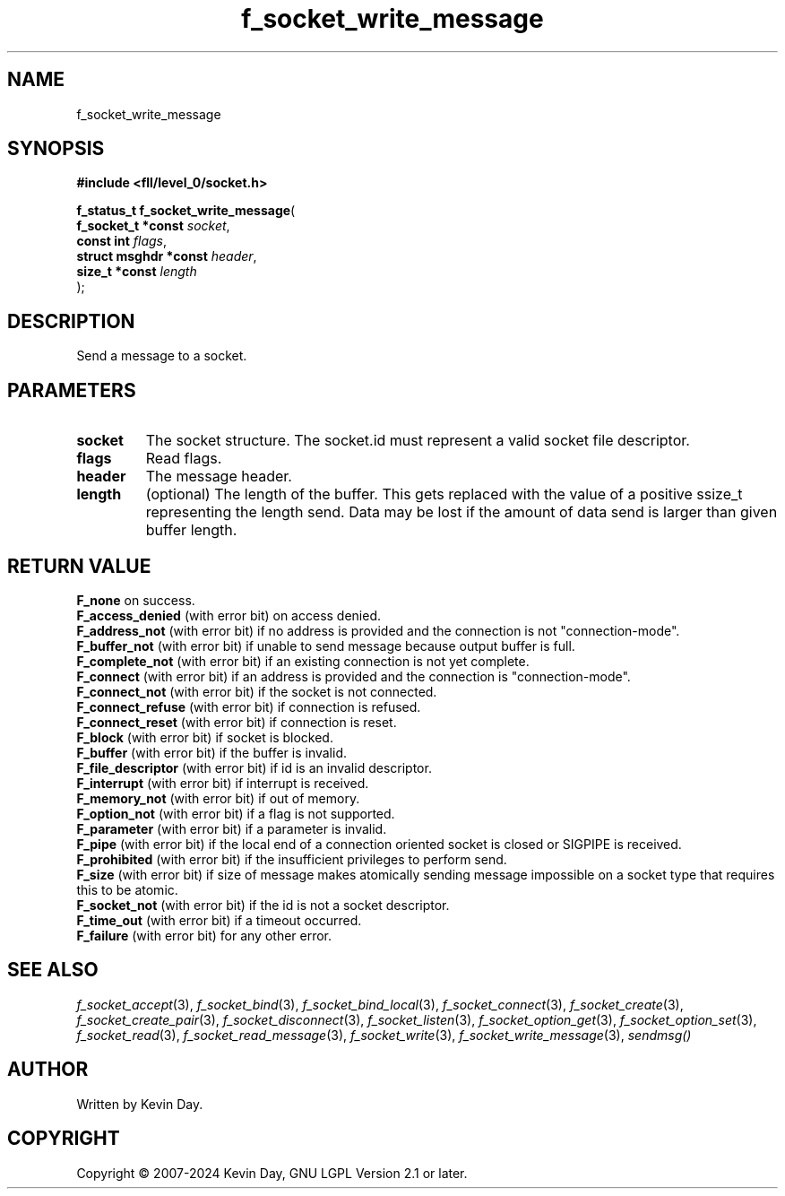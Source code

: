 .TH f_socket_write_message "3" "February 2024" "FLL - Featureless Linux Library 0.6.9" "Library Functions"
.SH "NAME"
f_socket_write_message
.SH SYNOPSIS
.nf
.B #include <fll/level_0/socket.h>
.sp
\fBf_status_t f_socket_write_message\fP(
    \fBf_socket_t *const    \fP\fIsocket\fP,
    \fBconst int            \fP\fIflags\fP,
    \fBstruct msghdr *const \fP\fIheader\fP,
    \fBsize_t *const        \fP\fIlength\fP
);
.fi
.SH DESCRIPTION
.PP
Send a message to a socket.
.SH PARAMETERS
.TP
.B socket
The socket structure. The socket.id must represent a valid socket file descriptor.

.TP
.B flags
Read flags.

.TP
.B header
The message header.

.TP
.B length
(optional) The length of the buffer. This gets replaced with the value of a positive ssize_t representing the length send. Data may be lost if the amount of data send is larger than given buffer length.

.SH RETURN VALUE
.PP
\fBF_none\fP on success.
.br
\fBF_access_denied\fP (with error bit) on access denied.
.br
\fBF_address_not\fP (with error bit) if no address is provided and the connection is not "connection-mode".
.br
\fBF_buffer_not\fP (with error bit) if unable to send message because output buffer is full.
.br
\fBF_complete_not\fP (with error bit) if an existing connection is not yet complete.
.br
\fBF_connect\fP (with error bit) if an address is provided and the connection is "connection-mode".
.br
\fBF_connect_not\fP (with error bit) if the socket is not connected.
.br
\fBF_connect_refuse\fP (with error bit) if connection is refused.
.br
\fBF_connect_reset\fP (with error bit) if connection is reset.
.br
\fBF_block\fP (with error bit) if socket is blocked.
.br
\fBF_buffer\fP (with error bit) if the buffer is invalid.
.br
\fBF_file_descriptor\fP (with error bit) if id is an invalid descriptor.
.br
\fBF_interrupt\fP (with error bit) if interrupt is received.
.br
\fBF_memory_not\fP (with error bit) if out of memory.
.br
\fBF_option_not\fP (with error bit) if a flag is not supported.
.br
\fBF_parameter\fP (with error bit) if a parameter is invalid.
.br
\fBF_pipe\fP (with error bit) if the local end of a connection oriented socket is closed or SIGPIPE is received.
.br
\fBF_prohibited\fP (with error bit) if the insufficient privileges to perform send.
.br
\fBF_size\fP (with error bit) if size of message makes atomically sending message impossible on a socket type that requires this to be atomic.
.br
\fBF_socket_not\fP (with error bit) if the id is not a socket descriptor.
.br
\fBF_time_out\fP (with error bit) if a timeout occurred.
.br
\fBF_failure\fP (with error bit) for any other error.
.SH SEE ALSO
.PP
.nh
.ad l
\fIf_socket_accept\fP(3), \fIf_socket_bind\fP(3), \fIf_socket_bind_local\fP(3), \fIf_socket_connect\fP(3), \fIf_socket_create\fP(3), \fIf_socket_create_pair\fP(3), \fIf_socket_disconnect\fP(3), \fIf_socket_listen\fP(3), \fIf_socket_option_get\fP(3), \fIf_socket_option_set\fP(3), \fIf_socket_read\fP(3), \fIf_socket_read_message\fP(3), \fIf_socket_write\fP(3), \fIf_socket_write_message\fP(3), \fIsendmsg()\fP
.ad
.hy
.SH AUTHOR
Written by Kevin Day.
.SH COPYRIGHT
.PP
Copyright \(co 2007-2024 Kevin Day, GNU LGPL Version 2.1 or later.
